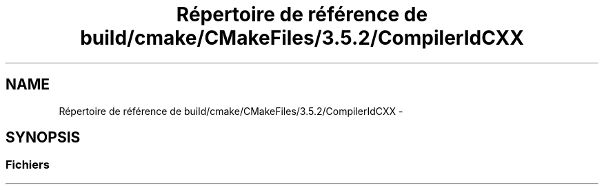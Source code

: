 .TH "Répertoire de référence de build/cmake/CMakeFiles/3.5.2/CompilerIdCXX" 3 "Dimanche 23 Avril 2017" "othello" \" -*- nroff -*-
.ad l
.nh
.SH NAME
Répertoire de référence de build/cmake/CMakeFiles/3.5.2/CompilerIdCXX \- 
.SH SYNOPSIS
.br
.PP
.SS "Fichiers"

.in +1c
.in -1c
